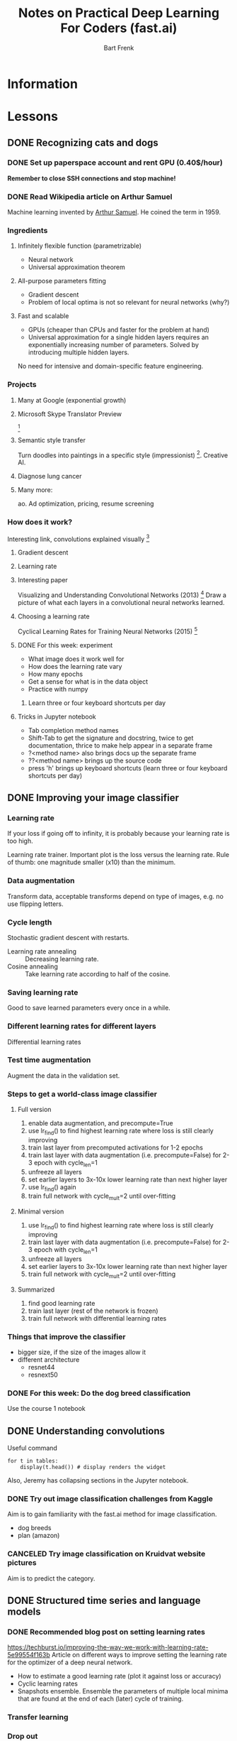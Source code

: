 #+TITLE: Notes on Practical Deep Learning For Coders (fast.ai)
#+AUTHOR: Bart Frenk

* Information

* Lessons
** DONE Recognizing cats and dogs
   CLOSED: [2018-02-07 Wed 13:40]
*** DONE Set up paperspace account and rent GPU (0.40$/hour)
    CLOSED: [2018-02-07 Wed 11:25]
    *Remember to close SSH connections and stop machine!*

*** DONE Read Wikipedia article on Arthur Samuel    
    CLOSED: [2018-02-07 Wed 13:42]
    Machine learning invented by [[https://en.wikipedia.org/wiki/Arthur_Samuel][Arthur Samuel]]. He coined the term in 1959.

*** Ingredients
**** Infinitely flexible function (parametrizable)
     - Neural network
     - Universal approximation theorem
**** All-purpose parameters fitting
     - Gradient descent
     - Problem of local optima is not so relevant for neural networks (why?)
**** Fast and scalable
     - GPUs (cheaper than CPUs and faster for the problem at hand)
     - Universal approximation for a single hidden layers requires an
       exponentially increasing number of parameters. Solved by introducing
       multiple hidden layers.

  No need for intensive and domain-specific feature engineering.

*** Projects
**** Many at Google (exponential growth)
**** Microsoft Skype Translator Preview
     [3]
**** Semantic style transfer
     Turn doodles into paintings in a specific style
     (impressionist) [4]. Creative AI.
**** Diagnose lung cancer
**** Many more:
     ao. Ad optimization, pricing, resume screening

*** How does it work?
    Interesting link, convolutions explained visually [5]

**** Gradient descent
**** Learning rate

**** Interesting paper
     Visualizing and Understanding Convolutional Networks (2013) [6]
     Draw a picture of what each layers in a convolutional neural networks learned.

**** Choosing a learning rate
     Cyclical Learning Rates for Training Neural Networks (2015) [7]

**** DONE For this week: experiment
     CLOSED: [2018-02-10 Sat 21:41]
     - What image does it work well for
     - How does the learning rate vary
     - How many epochs
     - Get a sense for what is in the data object
     - Practice with numpy
***** Learn three or four keyboard shortcuts per day

**** Tricks in Jupyter notebook
     - Tab completion method names
     - Shift-Tab to get the signature and docstring, twice to get documentation,
       thrice to make help appear in a separate frame
     - ?<method name> also brings docs up the separate frame
     - ??<method name> brings up the source code
     - press 'h' brings up keyboard shortcuts (learn three or four keyboard
       shortcuts per day)

** DONE Improving your image classifier
   CLOSED: [2018-02-23 Fri 11:20]
*** Learning rate 
    If your loss if going off to infinity, it is probably because your learning
    rate is too high.
    
    Learning rate trainer. Important plot is the loss versus the learning
    rate. Rule of thumb: one magnitude smaller (x10) than the minimum.
*** Data augmentation
    Transform data, acceptable transforms depend on type of images, e.g. no use
    flipping letters.
*** Cycle length
    Stochastic gradient descent with restarts.

    - Learning rate annealing :: Decreasing learning rate.
    - Cosine annealing :: Take learning rate according to half of the cosine.

*** Saving learning rate
    Good to save learned parameters every once in a while.
*** Different learning rates for different layers
    Differential learning rates

*** Test time augmentation
    Augment the data in the validation set.

*** Steps to get a world-class image classifier
**** Full version
    1. enable data augmentation, and precompute=True
    2. use lr_find() to find highest learning rate where loss is still clearly improving
    3. train last layer from precomputed activations for 1-2 epochs
    4. train last layer with data augmentation (i.e. precompute=False) for 2-3 epoch with cycle_len=1
    5. unfreeze all layers
    6. set earlier layers to 3x-10x lower learning rate than next higher layer
    7. use lr_find() again
    8. train full network with cycle_mult=2 until over-fitting
**** Minimal version
    2. use lr_find() to find highest learning rate where loss is still clearly improving
    4. train last layer with data augmentation (i.e. precompute=False) for 2-3 epoch with cycle_len=1
    5. unfreeze all layers
    6. set earlier layers to 3x-10x lower learning rate than next higher layer
    8. train full network with cycle_mult=2 until over-fitting
**** Summarized
     1. find good learning rate
     2. train last layer (rest of the network is frozen)
     3. train full network with differential learning rates
*** Things that improve the classifier
    - bigger size, if the size of the images allow it
    - different architecture  
      - resnet44
      - resnext50
     
*** DONE For this week: Do the dog breed classification
    CLOSED: [2018-02-17 Sat 00:11]
    Use the course 1 notebook
** DONE Understanding convolutions
   CLOSED: [2018-03-01 Thu 22:03]
   Useful command
   #+BEGIN_SRC ipython :session :exports code
   for t in tables:
       display(t.head()) # display renders the widget
   #+END_SRC
   Also, Jeremy has collapsing sections in the Jupyter notebook.

*** DONE Try out image classification challenges from Kaggle
    CLOSED: [2018-03-16 Fri 17:27]
    Aim is to gain familiarity with the fast.ai method for image classification.
    - dog breeds
    - plan (amazon)
*** CANCELED Try image classification on Kruidvat website pictures
CLOSED: [2018-09-11 Tue 16:53]
    Aim is to predict the category.
** DONE Structured time series and language models
   CLOSED: [2018-03-09 Fri 11:14]
*** DONE Recommended blog post on setting learning rates
    CLOSED: [2018-03-03 Sat 22:31]
    https://techburst.io/improving-the-way-we-work-with-learning-rate-5e99554f163b
    Article on different ways to improve setting the learning rate for the
    optimizer of a deep neural network.
    - How to estimate a good learning rate (plot it against loss or accuracy)
    - Cyclic learning rates
    - Snapshots ensemble. Ensemble the parameters of multiple local minima that
      are found at the end of each (later) cycle of training.
*** Transfer learning
*** Drop out
    Absolutely critical. Just about solved the problem of generalization.

*** Cross-validation for time series data
    Depends on what to predict. Usually the future. So cross-validate on the
    last data points, e.g., the validation set is the last 25% percent of the
    data points, ordered by timestamp.
**** DONE Rachel Thomas' post How (and why) to create a good validation set
     CLOSED: [2018-03-09 Fri 11:30]
***** Quotes
      - On of the most likely culprits for this disconnect between results in
        development vs results in production is a poorly chosen validation set.
      - .. takes a random subset of the data, which is a poor choice for many
        real-world problems.
      - a *key property* of the validation and test sets is that they must be
        *representative of the new data you will see in the future*.
***** Training set, validation set, test set
      - the training set is used to train a given model
      - the validation set is used to choose between models
      - the test set tells you how you've done
*** Embeddings
    Rich distributed representation
     http://www.fast.ai/2017/11/13/validation-sets/
*** POSTPONED Predict story points from JIRA issue text
CLOSED: [2018-09-14 Fri 22:44]
No idea if this can be done. Use the same approach as Jeremy Howard:
- train a language model on the English Wikipedia
- use this model as a basis when training on actual JIRA issues

This could greatly profit from fast AI's model zoo, once it is up:
http://nlp.fast.ai/category/model_zoo.html
  
** DONE Collaborative filtering. Inside the training loop
CLOSED: [2018-03-21 Wed 18:15]
*** DONE Do PyTorch tutorial
CLOSED: [2018-03-26 Mon 22:50]
The assignment was to play around with stuff you are least familiar with.
** DONE Interpreting embeddings. RNNs from scratch
CLOSED: [2018-03-24 Sat 18:21]
*** POSTPONED Look at Rossmann kernels
CLOSED: [2018-09-14 Fri 22:44]
Recommended by Jeremy Howard, since there are a few good ones.
*** animation in matplotlib
See the regression line moving into place.
** TODO Resnets from scratch


* References

[1] http://www.fast.ai/ (course website)
[2] https://www.paperspace.com/ (machine provider)
[3] https://www.skype.com/en/features/skype-translator/
[4] https://arxiv.org/abs/1603.01768
[5] http://setosa.io/ev/image-kernels/
[6] https://arxiv.org/abs/1311.2901
[7] https://arxiv.org/abs/1506.01186
